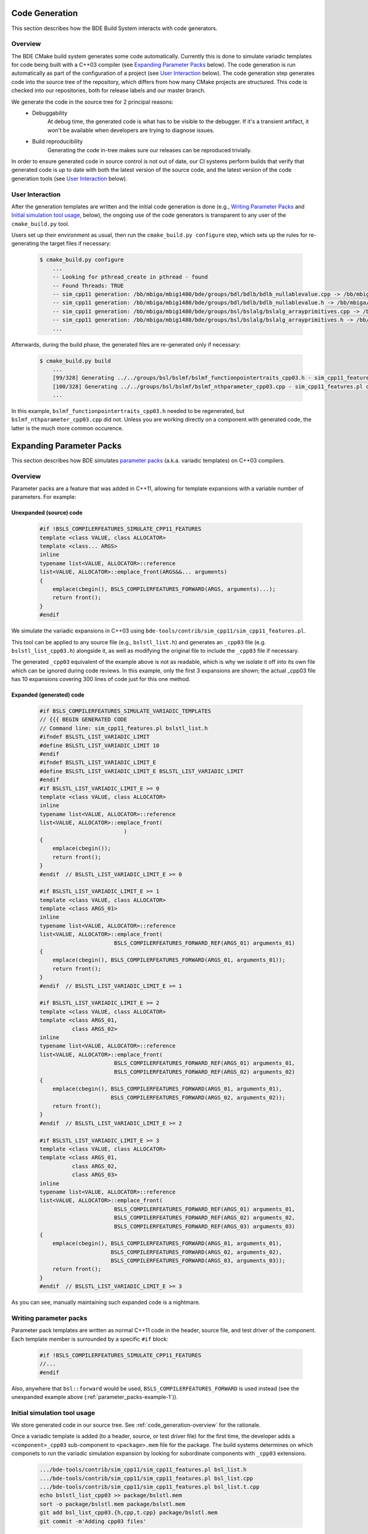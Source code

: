 .. _code_generation:

.. _code_generation-top:

===============
Code Generation
===============

This section describes how the BDE Build System interacts with code generators.

.. _code_generation-overview:

--------
Overview
--------

The BDE CMake build system generates some code automatically. Currently this is
done to simulate variadic templates for code being built with a C++03 compiler
(see `Expanding Parameter Packs`_ below). The code generation is run
automatically as part of the configuration of a project (see `User Interaction`_
below). The code generation step generates code into the source tree of the
repository, which differs from how many CMake projects are structured. This
code is checked into our repositories, both for release labels and our master
branch.

We generate the code in the source tree for 2 principal reasons:
 * Debuggability
    At debug time, the generated code is what has to be visible to the
    debugger.  If it's a transient artifact, it won't be available when
    developers are trying to diagnose issues.
 * Build reproducibility
    Generating the code in-tree makes sure our releases can be reproduced
    trivially.

In order to ensure generated code in source control is not out of date, our CI
systems perform builds that verify that generated code is up to date with both
the latest version of the source code, and the latest version of the code
generation tools (see `User Interaction`_ below).

----------------
User Interaction
----------------

After the generation templates are written and the initial code generation is
done (e.g., `Writing Parameter Packs`_ and `Initial simulation tool usage`_,
below), the ongoing use of the code generators is transparent to any user of
the ``cmake_build.py`` tool.

Users set up their environment as usual, then run the ``cmake_build.py configure`` step, which sets up the rules for re-generating the target files if necessary:

  .. code-block:: shell

    $ cmake_build.py configure
        ...
        -- Looking for pthread_create in pthread - found
        -- Found Threads: TRUE  
        -- sim_cpp11 generation: /bb/mbiga/mbig1480/bde/groups/bdl/bdlb/bdlb_nullablevalue.cpp -> /bb/mbiga/mbig1480/bde/groups/bdl/bdlb/bdlb_nullablevalue_cpp03.cpp
        -- sim_cpp11 generation: /bb/mbiga/mbig1480/bde/groups/bdl/bdlb/bdlb_nullablevalue.h -> /bb/mbiga/mbig1480/bde/groups/bdl/bdlb/bdlb_nullablevalue_cpp03.h
        -- sim_cpp11 generation: /bb/mbiga/mbig1480/bde/groups/bsl/bslalg/bslalg_arrayprimitives.cpp -> /bb/mbiga/mbig1480/bde/groups/bsl/bslalg/bslalg_arrayprimitives_cpp03.cpp
        -- sim_cpp11 generation: /bb/mbiga/mbig1480/bde/groups/bsl/bslalg/bslalg_arrayprimitives.h -> /bb/mbiga/mbig1480/bde/groups/bsl/bslalg/bslalg_arrayprimitives_cpp03.h
        ...

Afterwards, during the build phase, the generated files are re-generated only
if necessary:

  .. code-block:: shell

    $ cmake_build.py build
        ...
        [99/328] Generating ../../groups/bsl/bslmf/bslmf_functionpointertraits_cpp03.h - sim_cpp11_features.pl updated file
        [100/328] Generating ../../groups/bsl/bslmf/bslmf_nthparameter_cpp03.cpp - sim_cpp11_features.pl did not need to update
        ...



In this example, ``bslmf_functionpointertraits_cpp03.h`` needed to be
regenerated, but ``bslmf_nthparameter_cpp03.cpp`` did not.  Unless you are
working directly on a component with generated code, the latter is the much
more common occurence.


.. _parameter_packs-top:

=========================
Expanding Parameter Packs
=========================

This section describes how BDE simulates
`parameter packs <https://en.cppreference.com/w/cpp/language/parameter_pack>`_
(a.k.a. variadic templates) on C++03 compilers.

.. _parameter_packs-1:

--------
Overview
--------

Parameter packs are a feature that was added in C++11, allowing for template
expansions with a variable number of parameters.  For example:

.. _parameter_packs-example-1:

Unexpanded (source) code
^^^^^^^^^^^^^^^^^^^^^^^^

  .. code-block:: C++

        #if !BSLS_COMPILERFEATURES_SIMULATE_CPP11_FEATURES
        template <class VALUE, class ALLOCATOR>
        template <class... ARGS>
        inline
        typename list<VALUE, ALLOCATOR>::reference
        list<VALUE, ALLOCATOR>::emplace_front(ARGS&&... arguments)
        {
            emplace(cbegin(), BSLS_COMPILERFEATURES_FORWARD(ARGS, arguments)...);
            return front();
        }
        #endif

We simulate the variadic expansions in C++03 using
``bde-tools/contrib/sim_cpp11/sim_cpp11_features.pl``.

This tool can be applied to any source file (e.g., ``bslstl_list.h``) and
generates an ``_cpp03`` file (e.g. ``bslstl_list_cpp03.h``) alongside it, as
well as modifying the original file to include the ``_cpp03`` file if
necessary.

The generated ``_cpp03`` equivalent of the example above is not as readable,
which is why we isolate it off into its own file which can be ignored during
code reviews.  In this example, only the first 3 expansions are shown; the
actual _cpp03 file has 10 expansions covering 300 lines of code just for this
one method.

.. _parameter_packs-example-2:

Expanded (generated) code
^^^^^^^^^^^^^^^^^^^^^^^^^

  .. code-block:: C++

        #if BSLS_COMPILERFEATURES_SIMULATE_VARIADIC_TEMPLATES
        // {{{ BEGIN GENERATED CODE
        // Command line: sim_cpp11_features.pl bslstl_list.h
        #ifndef BSLSTL_LIST_VARIADIC_LIMIT
        #define BSLSTL_LIST_VARIADIC_LIMIT 10
        #endif
        #ifndef BSLSTL_LIST_VARIADIC_LIMIT_E
        #define BSLSTL_LIST_VARIADIC_LIMIT_E BSLSTL_LIST_VARIADIC_LIMIT
        #endif
        #if BSLSTL_LIST_VARIADIC_LIMIT_E >= 0
        template <class VALUE, class ALLOCATOR>
        inline
        typename list<VALUE, ALLOCATOR>::reference
        list<VALUE, ALLOCATOR>::emplace_front(
                                  )
        {
            emplace(cbegin());
            return front();
        }
        #endif  // BSLSTL_LIST_VARIADIC_LIMIT_E >= 0

        #if BSLSTL_LIST_VARIADIC_LIMIT_E >= 1
        template <class VALUE, class ALLOCATOR>
        template <class ARGS_01>
        inline
        typename list<VALUE, ALLOCATOR>::reference
        list<VALUE, ALLOCATOR>::emplace_front(
                               BSLS_COMPILERFEATURES_FORWARD_REF(ARGS_01) arguments_01)
        {
            emplace(cbegin(), BSLS_COMPILERFEATURES_FORWARD(ARGS_01, arguments_01));
            return front();
        }
        #endif  // BSLSTL_LIST_VARIADIC_LIMIT_E >= 1

        #if BSLSTL_LIST_VARIADIC_LIMIT_E >= 2
        template <class VALUE, class ALLOCATOR>
        template <class ARGS_01,
                  class ARGS_02>
        inline
        typename list<VALUE, ALLOCATOR>::reference
        list<VALUE, ALLOCATOR>::emplace_front(
                               BSLS_COMPILERFEATURES_FORWARD_REF(ARGS_01) arguments_01,
                               BSLS_COMPILERFEATURES_FORWARD_REF(ARGS_02) arguments_02)
        {
            emplace(cbegin(), BSLS_COMPILERFEATURES_FORWARD(ARGS_01, arguments_01),
                              BSLS_COMPILERFEATURES_FORWARD(ARGS_02, arguments_02));
            return front();
        }
        #endif  // BSLSTL_LIST_VARIADIC_LIMIT_E >= 2

        #if BSLSTL_LIST_VARIADIC_LIMIT_E >= 3
        template <class VALUE, class ALLOCATOR>
        template <class ARGS_01,
                  class ARGS_02,
                  class ARGS_03>
        inline
        typename list<VALUE, ALLOCATOR>::reference
        list<VALUE, ALLOCATOR>::emplace_front(
                               BSLS_COMPILERFEATURES_FORWARD_REF(ARGS_01) arguments_01,
                               BSLS_COMPILERFEATURES_FORWARD_REF(ARGS_02) arguments_02,
                               BSLS_COMPILERFEATURES_FORWARD_REF(ARGS_03) arguments_03)
        {
            emplace(cbegin(), BSLS_COMPILERFEATURES_FORWARD(ARGS_01, arguments_01),
                              BSLS_COMPILERFEATURES_FORWARD(ARGS_02, arguments_02),
                              BSLS_COMPILERFEATURES_FORWARD(ARGS_03, arguments_03));
            return front();
        }
        #endif  // BSLSTL_LIST_VARIADIC_LIMIT_E >= 3


As you can see, manually maintaining such expanded code is a nightmare.

-----------------------
Writing parameter packs
-----------------------

Parameter pack templates are written as normal C++11 code in the header, source
file, and test driver of the component. Each template member is surrounded by a
specific ``#if`` block:

  .. code-block:: C++

        #if !BSLS_COMPILERFEATURES_SIMULATE_CPP11_FEATURES
        //...
        #endif

Also, anywhere that ``bsl::forward`` would be used,
``BSLS_COMPILERFEATURES_FORWARD`` is used instead (see
the unexpanded example above (:ref:`parameter_packs-example-1`)).

-----------------------------
Initial simulation tool usage
-----------------------------

We store generated code in our source tree.  See
:ref:`code_generation-overview` for the rationale.


Once a variadic template is added (to a header, source, or test driver file)
for the first time, the developer adds a ``<component>_cpp03`` sub-component to
``<package>.mem`` file for the package.  The build systems determines on which
componets to run the variadic simulation expansion by looking for subordinate
components with ``_cpp03`` extensions.

  .. code-block:: shell

        .../bde-tools/contrib/sim_cpp11/sim_cpp11_features.pl bsl_list.h
        .../bde-tools/contrib/sim_cpp11/sim_cpp11_features.pl bsl_list.cpp
        .../bde-tools/contrib/sim_cpp11/sim_cpp11_features.pl bsl_list.t.cpp
        echo bslstl_list_cpp03 >> package/bslstl.mem
        sort -o package/bslstl.mem package/bslstl.mem
        git add bsl_list_cpp03.{h,cpp,t.cpp} package/bslstl.mem
        git commit -m'Adding cpp03 files'


-------------------------------------------
Ongoing synchronization of the _cpp03 files
-------------------------------------------

The ``cmake_build.py`` tool automatically generates rules to re-run
``sim_cpp11_features.pl`` if the source files have changed.

A different option is passed to ``cmake_build.py`` by the nightly and feature
branch test builds which causes the build to fail if the source and ``_cpp03``
files are out of sync, allowing us to make sure that the state of committed
code is in sync.

  .. code-block:: shell
        
        cmake_build.py build --cpp11-verify-no-change

